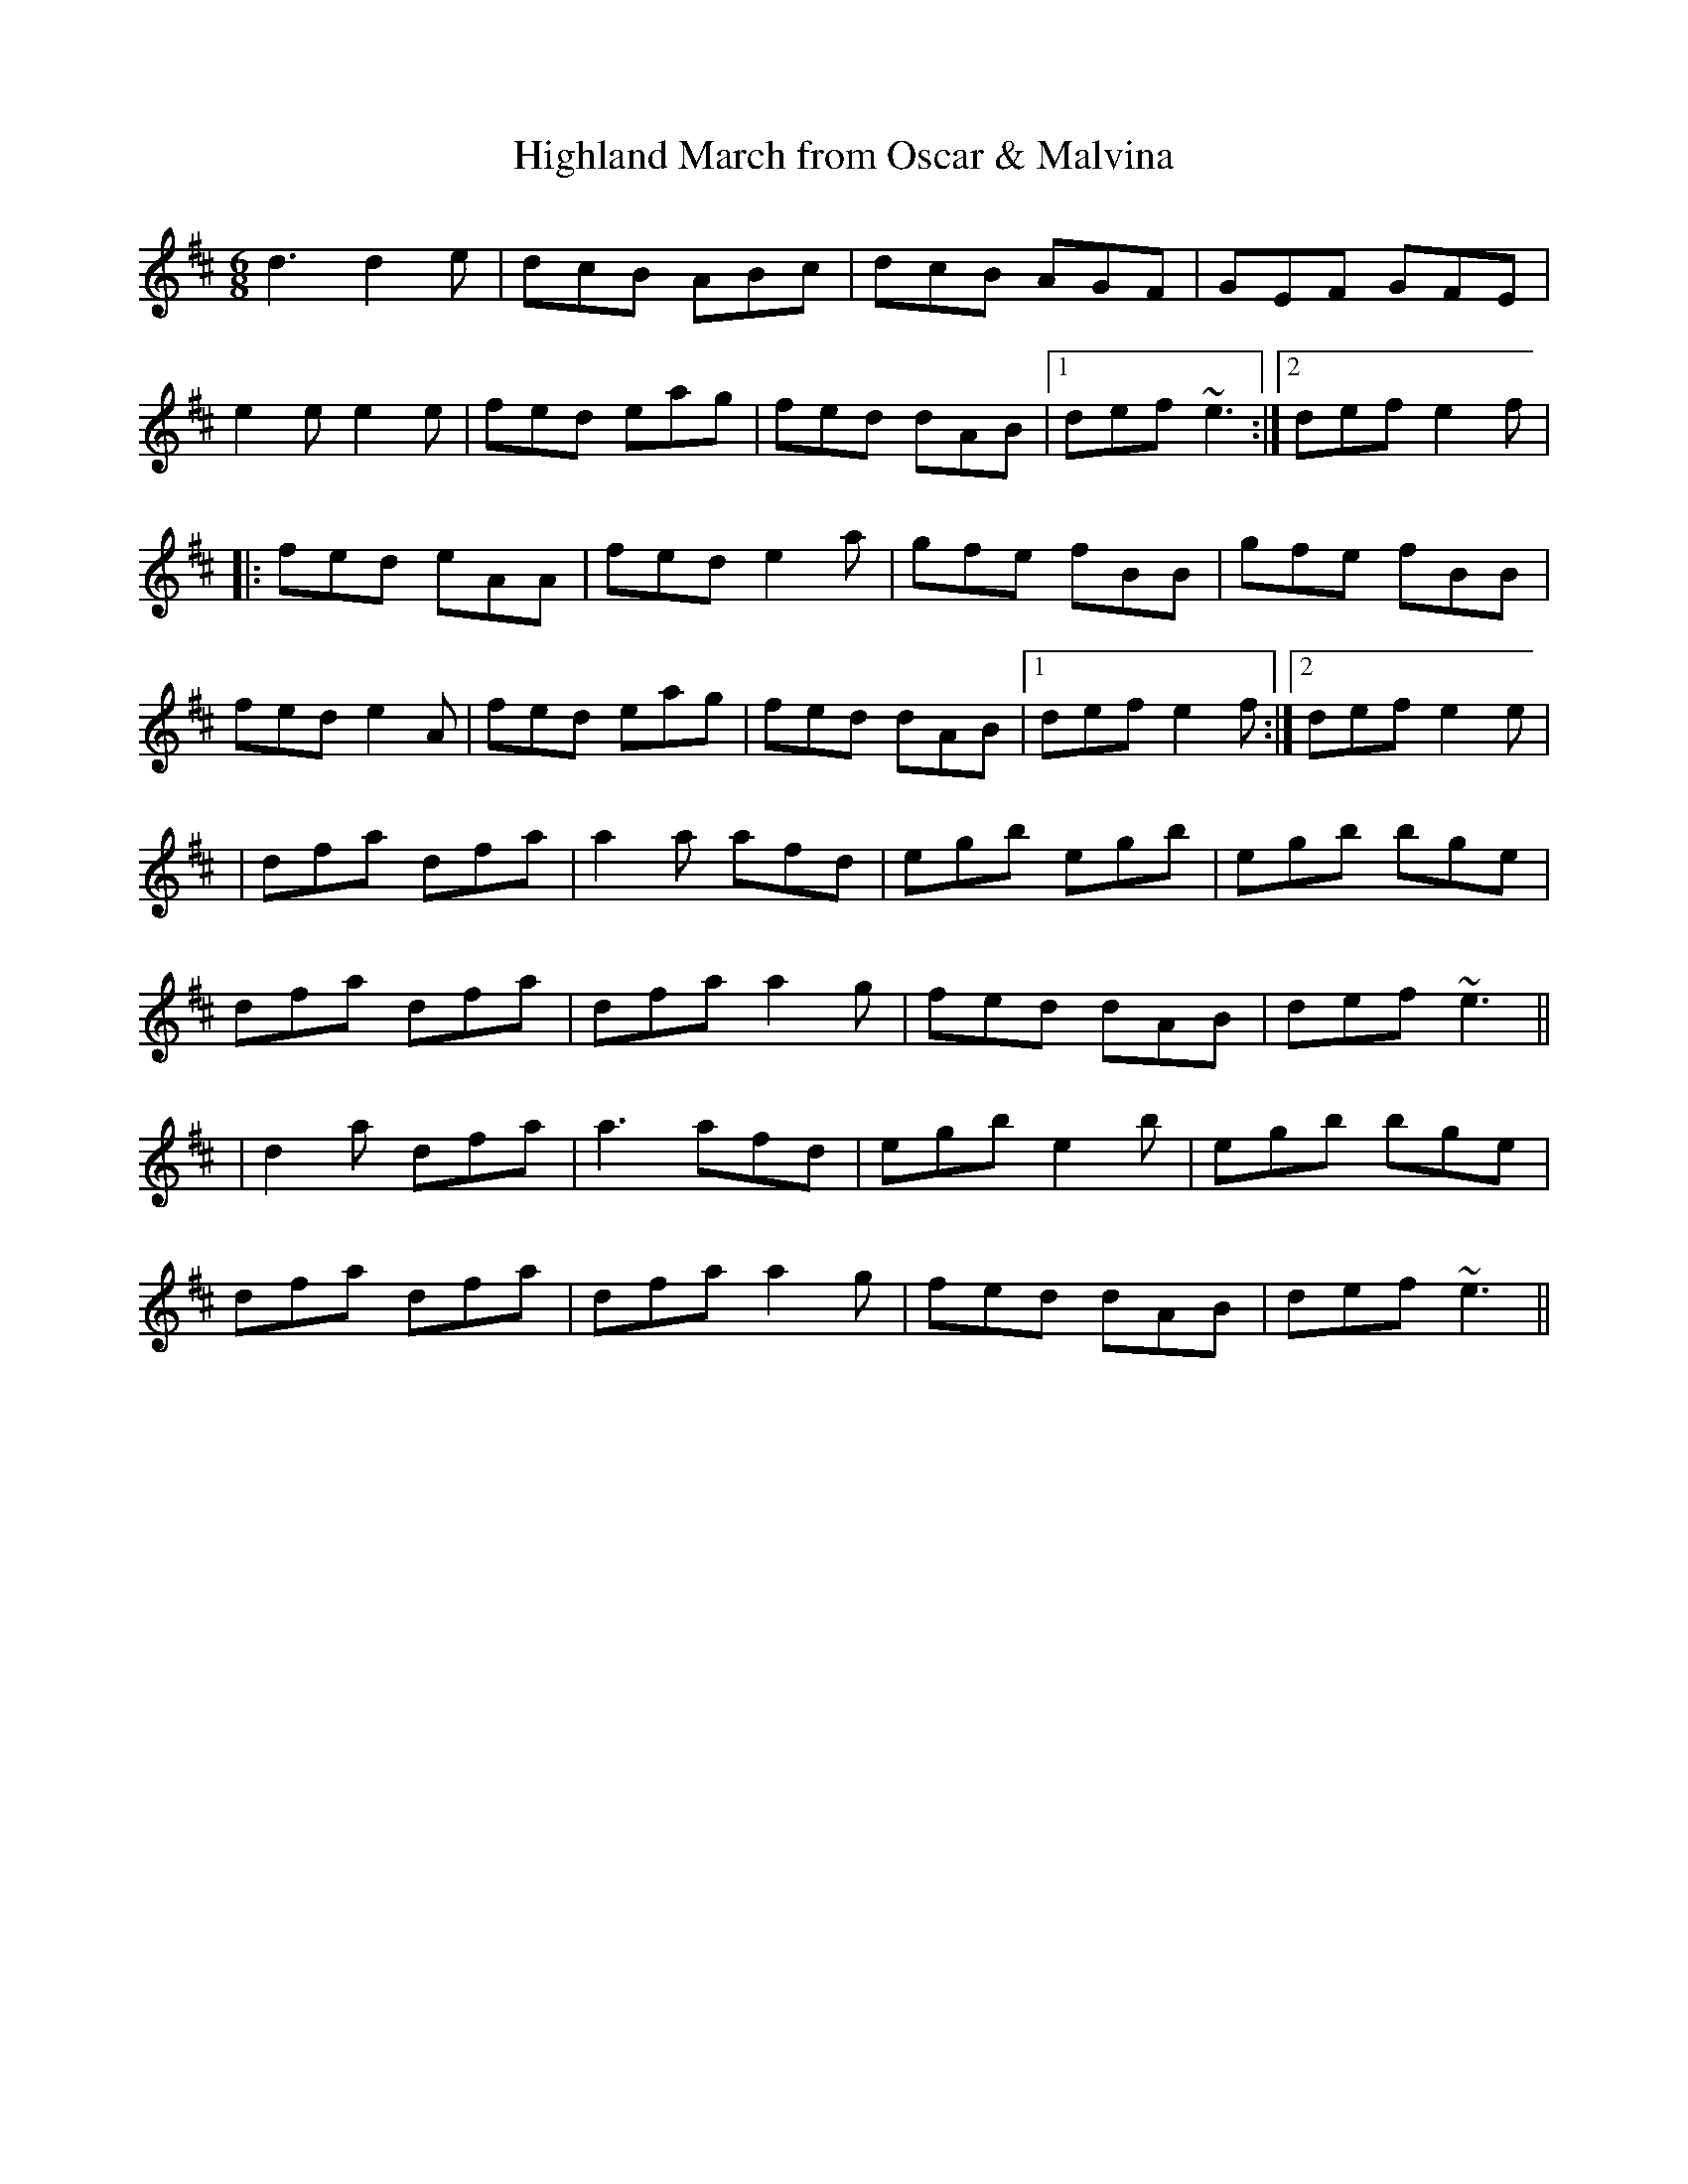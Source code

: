 X:25
T:Highland March from Oscar & Malvina
M:6/8
L:1/8
Z:Julie Ross
D:Catherine McEvoy with Felix Dolan (Sligo-Roscommon style)
K:Dmaj
d3 d2e | dcB ABc | dcB AGF | GEF GFE |
e2e e2e | fed eag | fed dAB |1 def ~e3 :|2 def e2f |
|: fed eAA | fed e2a | gfe fBB | gfe fBB |
fed e2A | fed eag | fed dAB |1 def e2f :|2 def e2e |
| dfa dfa | a2a afd | egb egb | egb bge |
dfa dfa | dfa a2g | fed dAB | def ~e3 ||
|d2a dfa | a3 afd | egb e2b | egb bge |
dfa dfa | dfa a2g | fed dAB | def ~e3 ||
